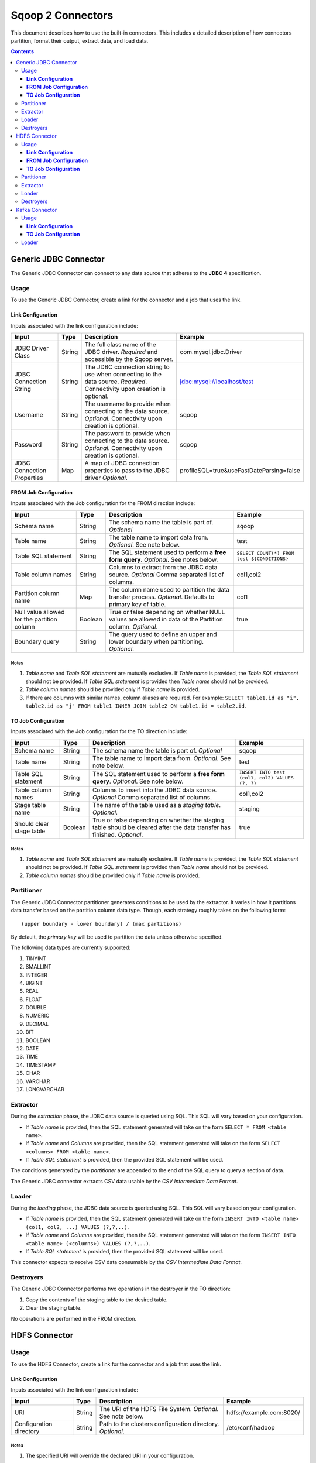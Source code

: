 .. Licensed to the Apache Software Foundation (ASF) under one or more
   contributor license agreements.  See the NOTICE file distributed with
   this work for additional information regarding copyright ownership.
   The ASF licenses this file to You under the Apache License, Version 2.0
   (the "License"); you may not use this file except in compliance with
   the License.  You may obtain a copy of the License at

       http://www.apache.org/licenses/LICENSE-2.0

   Unless required by applicable law or agreed to in writing, software
   distributed under the License is distributed on an "AS IS" BASIS,
   WITHOUT WARRANTIES OR CONDITIONS OF ANY KIND, either express or implied.
   See the License for the specific language governing permissions and
   limitations under the License.


==================
Sqoop 2 Connectors
==================

This document describes how to use the built-in connectors. This includes a detailed description of how connectors partition, format their output, extract data, and load data.

.. contents::
   :depth: 3

++++++++++++++++++++++
Generic JDBC Connector
++++++++++++++++++++++

The Generic JDBC Connector can connect to any data source that adheres to the **JDBC 4** specification.

-----
Usage
-----

To use the Generic JDBC Connector, create a link for the connector and a job that uses the link.

**Link Configuration**
++++++++++++++++++++++

Inputs associated with the link configuration include:

+-----------------------------+---------+-----------------------------------------------------------------------+------------------------------------------+
| Input                       | Type    | Description                                                           | Example                                  |
+=============================+=========+=======================================================================+==========================================+
| JDBC Driver Class           | String  | The full class name of the JDBC driver.                               | com.mysql.jdbc.Driver                    |
|                             |         | *Required* and accessible by the Sqoop server.                        |                                          |
+-----------------------------+---------+-----------------------------------------------------------------------+------------------------------------------+
| JDBC Connection String      | String  | The JDBC connection string to use when connecting to the data source. | jdbc:mysql://localhost/test              |
|                             |         | *Required*. Connectivity upon creation is optional.                   |                                          |
+-----------------------------+---------+-----------------------------------------------------------------------+------------------------------------------+
| Username                    | String  | The username to provide when connecting to the data source.           | sqoop                                    |
|                             |         | *Optional*. Connectivity upon creation is optional.                   |                                          |
+-----------------------------+---------+-----------------------------------------------------------------------+------------------------------------------+
| Password                    | String  | The password to provide when connecting to the data source.           | sqoop                                    |
|                             |         | *Optional*. Connectivity upon creation is optional.                   |                                          |
+-----------------------------+---------+-----------------------------------------------------------------------+------------------------------------------+
| JDBC Connection Properties  | Map     | A map of JDBC connection properties to pass to the JDBC driver        | profileSQL=true&useFastDateParsing=false |
|                             |         | *Optional*.                                                           |                                          |
+-----------------------------+---------+-----------------------------------------------------------------------+------------------------------------------+

**FROM Job Configuration**
++++++++++++++++++++++++++

Inputs associated with the Job configuration for the FROM direction include:

+-----------------------------+---------+-------------------------------------------------------------------------+---------------------------------------------+
| Input                       | Type    | Description                                                             | Example                                     |
+=============================+=========+=========================================================================+=============================================+
| Schema name                 | String  | The schema name the table is part of.                                   | sqoop                                       |
|                             |         | *Optional*                                                              |                                             |
+-----------------------------+---------+-------------------------------------------------------------------------+---------------------------------------------+
| Table name                  | String  | The table name to import data from.                                     | test                                        |
|                             |         | *Optional*. See note below.                                             |                                             |
+-----------------------------+---------+-------------------------------------------------------------------------+---------------------------------------------+
| Table SQL statement         | String  | The SQL statement used to perform a **free form query**.                | ``SELECT COUNT(*) FROM test ${CONDITIONS}`` |
|                             |         | *Optional*. See notes below.                                            |                                             |
+-----------------------------+---------+-------------------------------------------------------------------------+---------------------------------------------+
| Table column names          | String  | Columns to extract from the JDBC data source.                           | col1,col2                                   |
|                             |         | *Optional* Comma separated list of columns.                             |                                             |
+-----------------------------+---------+-------------------------------------------------------------------------+---------------------------------------------+
| Partition column name       | Map     | The column name used to partition the data transfer process.            | col1                                        |
|                             |         | *Optional*.  Defaults to primary key of table.                          |                                             |
+-----------------------------+---------+-------------------------------------------------------------------------+---------------------------------------------+
| Null value allowed for      | Boolean | True or false depending on whether NULL values are allowed in data      | true                                        |
| the partition column        |         | of the Partition column. *Optional*.                                    |                                             |
+-----------------------------+---------+-------------------------------------------------------------------------+---------------------------------------------+
| Boundary query              | String  | The query used to define an upper and lower boundary when partitioning. |                                             |
|                             |         | *Optional*.                                                             |                                             |
+-----------------------------+---------+-------------------------------------------------------------------------+---------------------------------------------+

**Notes**
=========

1. *Table name* and *Table SQL statement* are mutually exclusive. If *Table name* is provided, the *Table SQL statement* should not be provided. If *Table SQL statement* is provided then *Table name* should not be provided.
2. *Table column names* should be provided only if *Table name* is provided.
3. If there are columns with similar names, column aliases are required. For example: ``SELECT table1.id as "i", table2.id as "j" FROM table1 INNER JOIN table2 ON table1.id = table2.id``.

**TO Job Configuration**
++++++++++++++++++++++++

Inputs associated with the Job configuration for the TO direction include:

+-----------------------------+---------+-------------------------------------------------------------------------+-------------------------------------------------+
| Input                       | Type    | Description                                                             | Example                                         |
+=============================+=========+=========================================================================+=================================================+
| Schema name                 | String  | The schema name the table is part of.                                   | sqoop                                           |
|                             |         | *Optional*                                                              |                                                 |
+-----------------------------+---------+-------------------------------------------------------------------------+-------------------------------------------------+
| Table name                  | String  | The table name to import data from.                                     | test                                            |
|                             |         | *Optional*. See note below.                                             |                                                 |
+-----------------------------+---------+-------------------------------------------------------------------------+-------------------------------------------------+
| Table SQL statement         | String  | The SQL statement used to perform a **free form query**.                | ``INSERT INTO test (col1, col2) VALUES (?, ?)`` |
|                             |         | *Optional*. See note below.                                             |                                                 |
+-----------------------------+---------+-------------------------------------------------------------------------+-------------------------------------------------+
| Table column names          | String  | Columns to insert into the JDBC data source.                            | col1,col2                                       |
|                             |         | *Optional* Comma separated list of columns.                             |                                                 |
+-----------------------------+---------+-------------------------------------------------------------------------+-------------------------------------------------+
| Stage table name            | String  | The name of the table used as a *staging table*.                        | staging                                         |
|                             |         | *Optional*.                                                             |                                                 |
+-----------------------------+---------+-------------------------------------------------------------------------+-------------------------------------------------+
| Should clear stage table    | Boolean | True or false depending on whether the staging table should be cleared  | true                                            |
|                             |         | after the data transfer has finished. *Optional*.                       |                                                 |
+-----------------------------+---------+-------------------------------------------------------------------------+-------------------------------------------------+

**Notes**
=========

1. *Table name* and *Table SQL statement* are mutually exclusive. If *Table name* is provided, the *Table SQL statement* should not be provided. If *Table SQL statement* is provided then *Table name* should not be provided.
2. *Table column names* should be provided only if *Table name* is provided.

-----------
Partitioner
-----------

The Generic JDBC Connector partitioner generates conditions to be used by the extractor.
It varies in how it partitions data transfer based on the partition column data type.
Though, each strategy roughly takes on the following form:
::

  (upper boundary - lower boundary) / (max partitions)

By default, the *primary key* will be used to partition the data unless otherwise specified.

The following data types are currently supported:

1. TINYINT
2. SMALLINT
3. INTEGER
4. BIGINT
5. REAL
6. FLOAT
7. DOUBLE
8. NUMERIC
9. DECIMAL
10. BIT
11. BOOLEAN
12. DATE
13. TIME
14. TIMESTAMP
15. CHAR
16. VARCHAR
17. LONGVARCHAR

---------
Extractor
---------

During the *extraction* phase, the JDBC data source is queried using SQL. This SQL will vary based on your configuration.

- If *Table name* is provided, then the SQL statement generated will take on the form ``SELECT * FROM <table name>``.
- If *Table name* and *Columns* are provided, then the SQL statement generated will take on the form ``SELECT <columns> FROM <table name>``.
- If *Table SQL statement* is provided, then the provided SQL statement will be used.

The conditions generated by the *partitioner* are appended to the end of the SQL query to query a section of data.

The Generic JDBC connector extracts CSV data usable by the *CSV Intermediate Data Format*.

------
Loader
------

During the *loading* phase, the JDBC data source is queried using SQL. This SQL will vary based on your configuration.

- If *Table name* is provided, then the SQL statement generated will take on the form ``INSERT INTO <table name> (col1, col2, ...) VALUES (?,?,..)``.
- If *Table name* and *Columns* are provided, then the SQL statement generated will take on the form ``INSERT INTO <table name> (<columns>) VALUES (?,?,..)``.
- If *Table SQL statement* is provided, then the provided SQL statement will be used.

This connector expects to receive CSV data consumable by the *CSV Intermediate Data Format*.

----------
Destroyers
----------

The Generic JDBC Connector performs two operations in the destroyer in the TO direction:

1. Copy the contents of the staging table to the desired table.
2. Clear the staging table.

No operations are performed in the FROM direction.


++++++++++++++
HDFS Connector
++++++++++++++

-----
Usage
-----

To use the HDFS Connector, create a link for the connector and a job that uses the link.

**Link Configuration**
++++++++++++++++++++++

Inputs associated with the link configuration include:

+-----------------------------+---------+-----------------------------------------------------------------------+----------------------------+
| Input                       | Type    | Description                                                           | Example                    |
+=============================+=========+=======================================================================+============================+
| URI                         | String  | The URI of the HDFS File System.                                      | hdfs://example.com:8020/   |
|                             |         | *Optional*. See note below.                                           |                            |
+-----------------------------+---------+-----------------------------------------------------------------------+----------------------------+
| Configuration directory     | String  | Path to the clusters configuration directory.                         | /etc/conf/hadoop           |
|                             |         | *Optional*.                                                           |                            |
+-----------------------------+---------+-----------------------------------------------------------------------+----------------------------+

**Notes**
=========

1. The specified URI will override the declared URI in your configuration.

**FROM Job Configuration**
++++++++++++++++++++++++++

Inputs associated with the Job configuration for the FROM direction include:

+-----------------------------+---------+-------------------------------------------------------------------------+------------------+
| Input                       | Type    | Description                                                             | Example          |
+=============================+=========+=========================================================================+==================+
| Input directory             | String  | The location in HDFS that the connector should look for files in.       | /tmp/sqoop2/hdfs |
|                             |         | *Required*. See note below.                                             |                  |
+-----------------------------+---------+-------------------------------------------------------------------------+------------------+
| Null value                  | String  | The value of NULL in the contents of each file extracted.               | \N               |
|                             |         | *Optional*. See note below.                                             |                  |
+-----------------------------+---------+-------------------------------------------------------------------------+------------------+
| Override null value         | Boolean | Tells the connector to replace the specified NULL value.                | true             |
|                             |         | *Optional*. See note below.                                             |                  |
+-----------------------------+---------+-------------------------------------------------------------------------+------------------+

**Notes**
=========

1. All files in *Input directory* will be extracted.
2. *Null value* and *override null value* should be used in conjunction. If *override null value* is not set to true, then *null value* will not be used when extracting data.

**TO Job Configuration**
++++++++++++++++++++++++

Inputs associated with the Job configuration for the TO direction include:

+-----------------------------+---------+-------------------------------------------------------------------------+-----------------------------------+
| Input                       | Type    | Description                                                             | Example                           |
+=============================+=========+=========================================================================+===================================+
| Output directory            | String  | The location in HDFS that the connector will load files to.             | /tmp/sqoop2/hdfs                  |
|                             |         | *Optional*                                                              |                                   |
+-----------------------------+---------+-------------------------------------------------------------------------+-----------------------------------+
| Output format               | Enum    | The format to output data to.                                           | CSV                               |
|                             |         | *Optional*. See note below.                                             |                                   |
+-----------------------------+---------+-------------------------------------------------------------------------+-----------------------------------+
| Compression                 | Enum    | Compression class.                                                      | GZIP                              |
|                             |         | *Optional*. See note below.                                             |                                   |
+-----------------------------+---------+-------------------------------------------------------------------------+-----------------------------------+
| Custom compression          | String  | Custom compression class.                                               | org.apache.sqoop.SqoopCompression |
|                             |         | *Optional* Comma separated list of columns.                             |                                   |
+-----------------------------+---------+-------------------------------------------------------------------------+-----------------------------------+
| Null value                  | String  | The value of NULL in the contents of each file loaded.                  | \N                                |
|                             |         | *Optional*. See note below.                                             |                                   |
+-----------------------------+---------+-------------------------------------------------------------------------+-----------------------------------+
| Override null value         | Boolean | Tells the connector to replace the specified NULL value.                | true                              |
|                             |         | *Optional*. See note below.                                             |                                   |
+-----------------------------+---------+-------------------------------------------------------------------------+-----------------------------------+
| Append mode                 | Boolean | Append to an existing output directory.                                 | true                              |
|                             |         | *Optional*.                                                             |                                   |
+-----------------------------+---------+-------------------------------------------------------------------------+-----------------------------------+

**Notes**
=========

1. *Output format* only supports CSV at the moment.
2. *Compression* supports all Hadoop compression classes.
3. *Null value* and *override null value* should be used in conjunction. If *override null value* is not set to true, then *null value* will not be used when loading data.

-----------
Partitioner
-----------

The HDFS Connector partitioner partitions based on total blocks in all files in the specified input directory.
Blocks will try to be placed in splits based on the *node* and *rack* they reside in.

---------
Extractor
---------

During the *extraction* phase, the FileSystem API is used to query files from HDFS. The HDFS cluster used is the one defined by:

1. The HDFS URI in the link configuration
2. The Hadoop configuration in the link configuration
3. The Hadoop configuration used by the execution framework

The format of the data must be CSV. The NULL value in the CSV can be chosen via *null value*. For example::

    1,\N
    2,null
    3,NULL

In the above example, if *null value* is set to \N, then only the first row's NULL value will be inferred.

------
Loader
------

During the *loading* phase, HDFS is written to via the FileSystem API. The number of files created is equal to the number of loads that run. The format of the data currently can only be CSV. The NULL value in the CSV can be chosen via *null value*. For example:

+--------------+-------+
| Id           | Value |
+==============+=======+
| 1            | NULL  |
+--------------+-------+
| 2            | value |
+--------------+-------+

If *null value* is set to \N, then here's how the data will look like in HDFS::

    1,\N
    2,value

----------
Destroyers
----------

The HDFS TO destroyer moves all created files to the proper output directory.


+++++++++++++++
Kafka Connector
+++++++++++++++

Currently, only the TO direction is supported.

-----
Usage
-----

To use the Kafka Connector, create a link for the connector and a job that uses the link.

**Link Configuration**
++++++++++++++++++++++

Inputs associated with the link configuration include:

+----------------------+---------+-----------------------------------------------------------+-------------------------------------+
| Input                | Type    | Description                                               | Example                             |
+======================+=========+===========================================================+=====================================+
| Broker list          | String  | Comma separated list of kafka brokers.                    | example.com:10000,example.com:11000 |
|                      |         | *Required*.                                               |                                     |
+----------------------+---------+-----------------------------------------------------------+-------------------------------------+
| Zookeeper connection | String  | Comma separated list of zookeeper servers in your quorum. | /etc/conf/hadoop                    |
|                      |         | *Required*.                                               |                                     |
+----------------------+---------+-----------------------------------------------------------+-------------------------------------+

**TO Job Configuration**
++++++++++++++++++++++++

Inputs associated with the Job configuration for the FROM direction include:

+-------+---------+---------------------------------+----------+
| Input | Type    | Description                     | Example  |
+=======+=========+=================================+==========+
| topic | String  | The Kafka topic to transfer to. | my topic |
|       |         | *Required*.                     |          |
+-------+---------+---------------------------------+----------+

------
Loader
------

During the *loading* phase, Kafka is written to directly from each loader. The order in which data is loaded into Kafka is not guaranteed.
